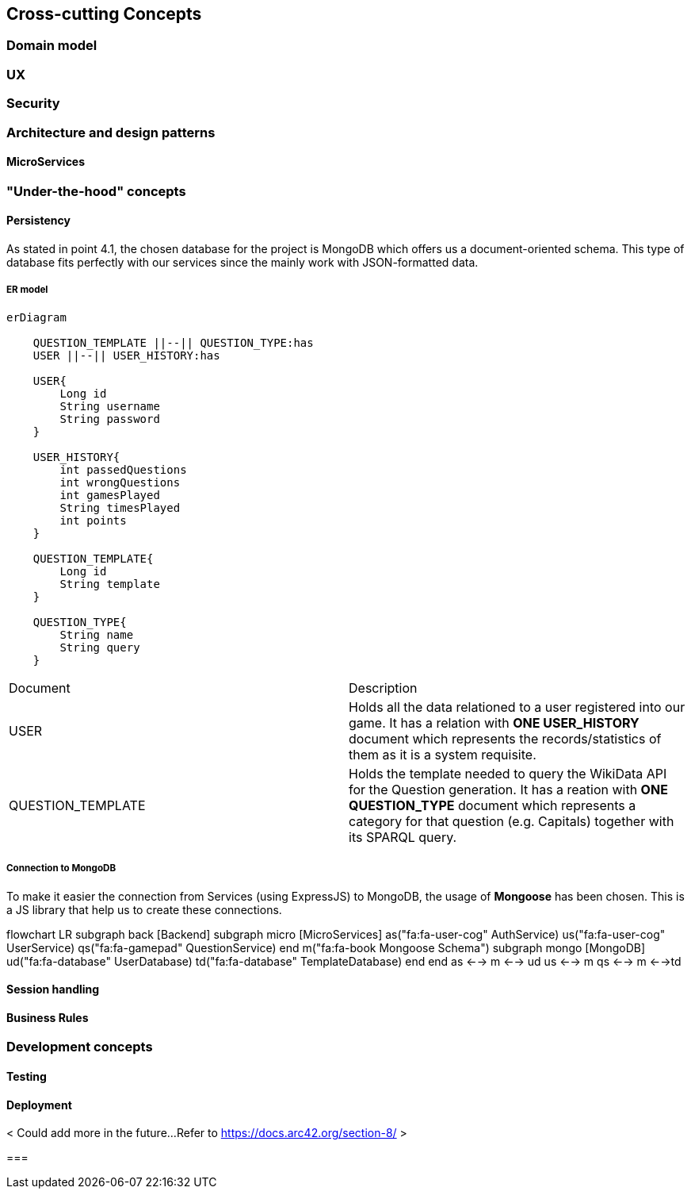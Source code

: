 ifndef::imagesdir[:imagesdir: ../images]

[[section-concepts]]
== Cross-cutting Concepts

=== Domain model

=== UX

=== Security

=== Architecture and design patterns

==== MicroServices


=== "Under-the-hood" concepts

==== Persistency

As stated in point 4.1, the chosen database for the project is MongoDB 
which offers us a document-oriented schema. This type of database fits
perfectly with our services since the mainly work with JSON-formatted data. 

===== ER model

[mermaid]
....
erDiagram
    
    QUESTION_TEMPLATE ||--|| QUESTION_TYPE:has
    USER ||--|| USER_HISTORY:has

    USER{
        Long id
        String username
        String password
    }

    USER_HISTORY{
        int passedQuestions
        int wrongQuestions
        int gamesPlayed
        String timesPlayed
        int points
    }
    
    QUESTION_TEMPLATE{
        Long id
        String template
    }
    
    QUESTION_TYPE{
        String name
        String query
    }
....

|===
| Document | Description 
| USER 
| Holds all the data relationed to a user registered into our game. It
has a relation with *ONE USER_HISTORY* document which represents the records/statistics 
of them as it is a system requisite.  
| QUESTION_TEMPLATE
| Holds the template needed to query the WikiData API for the Question generation. It
has a reation with *ONE QUESTION_TYPE* document which represents a category for that
question (e.g. Capitals) together with its SPARQL query.
|===

===== Connection to MongoDB

To make it easier the connection from Services (using ExpressJS) to MongoDB, the
usage of *Mongoose* has been chosen. This is a JS library that help us to create these 
connections. 

flowchart LR
    subgraph back [Backend]
        subgraph micro [MicroServices]
            as("fa:fa-user-cog" AuthService)
            us("fa:fa-user-cog" UserService)
            qs("fa:fa-gamepad" QuestionService)
        end
        m("fa:fa-book
        Mongoose Schema")
        subgraph mongo [MongoDB]
            ud("fa:fa-database" UserDatabase)
            td("fa:fa-database" TemplateDatabase)
        end
    end
    as <--> m <--> ud
    us <--> m
    qs <--> m <-->td

==== Session handling

==== Business Rules

=== Development concepts

==== Testing

==== Deployment

< Could add more in the future...Refer to https://docs.arc42.org/section-8/ >

=== 